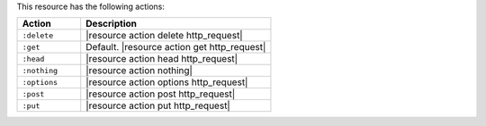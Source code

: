 .. The contents of this file are included in multiple topics.
.. This file should not be changed in a way that hinders its ability to appear in multiple documentation sets.

This resource has the following actions:

.. list-table::
   :widths: 150 450
   :header-rows: 1

   * - Action
     - Description
   * - ``:delete``
     - |resource action delete http_request|
   * - ``:get``
     - Default. |resource action get http_request|
   * - ``:head``
     - |resource action head http_request|
   * - ``:nothing``
     - |resource action nothing|
   * - ``:options``
     - |resource action options http_request|
   * - ``:post``
     - |resource action post http_request|
   * - ``:put``
     - |resource action put http_request|
